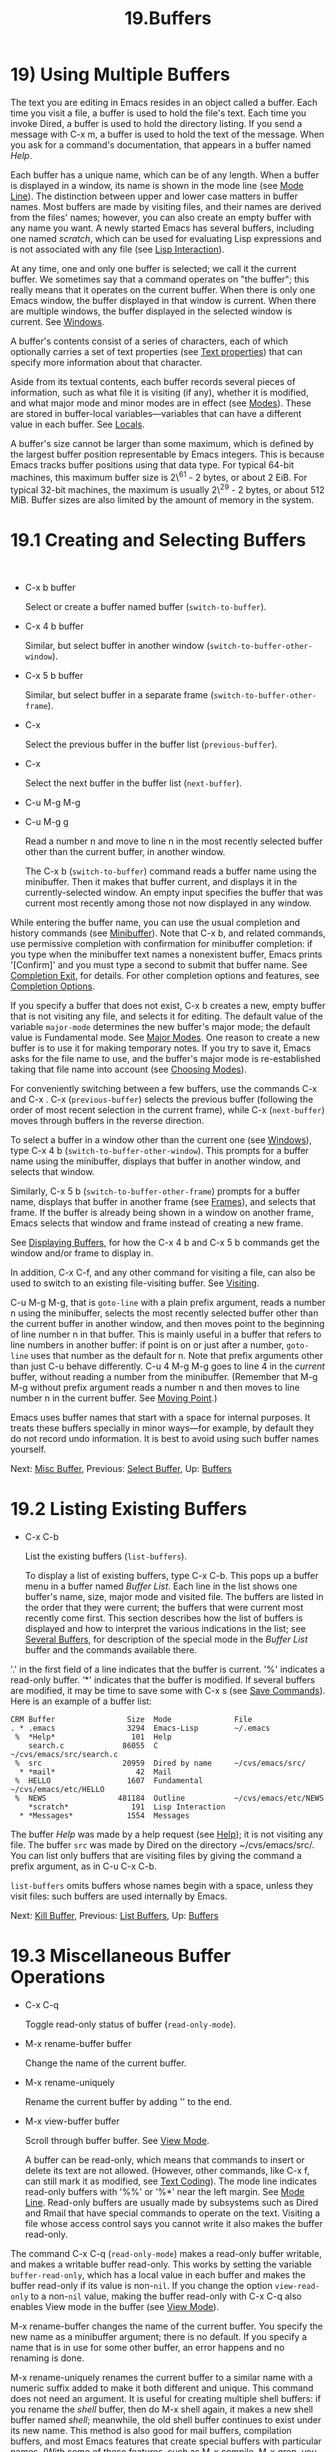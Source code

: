 #+TITLE: 19.Buffers
* 19) Using Multiple Buffers

The text you are editing in Emacs resides in an object called a buffer. Each time you visit a file, a buffer is used to hold the file's text. Each time you invoke Dired, a buffer is used to hold the directory listing. If you send a message with C-x m, a buffer is used to hold the text of the message. When you ask for a command's documentation, that appears in a buffer named /Help/.

Each buffer has a unique name, which can be of any length. When a buffer is displayed in a window, its name is shown in the mode line (see [[file:///home/me/Desktop/GNU%20Emacs%20Manual.html#Mode-Line][Mode Line]]). The distinction between upper and lower case matters in buffer names. Most buffers are made by visiting files, and their names are derived from the files' names; however, you can also create an empty buffer with any name you want. A newly started Emacs has several buffers, including one named /scratch/, which can be used for evaluating Lisp expressions and is not associated with any file (see [[file:///home/me/Desktop/GNU%20Emacs%20Manual.html#Lisp-Interaction][Lisp Interaction]]).

At any time, one and only one buffer is selected; we call it the current buffer. We sometimes say that a command operates on "the buffer"; this really means that it operates on the current buffer. When there is only one Emacs window, the buffer displayed in that window is current. When there are multiple windows, the buffer displayed in the selected window is current. See [[file:///home/me/Desktop/GNU%20Emacs%20Manual.html#Windows][Windows]].

A buffer's contents consist of a series of characters, each of which optionally carries a set of text properties (see [[file:///home/me/Desktop/GNU%20Emacs%20Manual.html#International-Chars][Text properties]]) that can specify more information about that character.

Aside from its textual contents, each buffer records several pieces of information, such as what file it is visiting (if any), whether it is modified, and what major mode and minor modes are in effect (see [[file:///home/me/Desktop/GNU%20Emacs%20Manual.html#Modes][Modes]]). These are stored in buffer-local variables---variables that can have a different value in each buffer. See [[file:///home/me/Desktop/GNU%20Emacs%20Manual.html#Locals][Locals]].

A buffer's size cannot be larger than some maximum, which is defined by the largest buffer position representable by Emacs integers. This is because Emacs tracks buffer positions using that data type. For typical 64-bit machines, this maximum buffer size is 2\^61 - 2 bytes, or about 2 EiB. For typical 32-bit machines, the maximum is usually 2\^29 - 2 bytes, or about 512 MiB. Buffer sizes are also limited by the amount of memory in the system.

* 19.1 Creating and Selecting Buffers
    :PROPERTIES:
    :CUSTOM_ID: creating-and-selecting-buffers
    :END:

​

- C-x b buffer

  Select or create a buffer named buffer (=switch-to-buffer=).

- C-x 4 b buffer

  Similar, but select buffer in another window (=switch-to-buffer-other-window=).

- C-x 5 b buffer

  Similar, but select buffer in a separate frame (=switch-to-buffer-other-frame=).

- C-x

  Select the previous buffer in the buffer list (=previous-buffer=).

- C-x

  Select the next buffer in the buffer list (=next-buffer=).

- C-u M-g M-g

- C-u M-g g

  Read a number n and move to line n in the most recently selected buffer other than the current buffer, in another window.

  The C-x b (=switch-to-buffer=) command reads a buffer name using the minibuffer. Then it makes that buffer current, and displays it in the currently-selected window. An empty input specifies the buffer that was current most recently among those not now displayed in any window.

While entering the buffer name, you can use the usual completion and history commands (see [[file:///home/me/Desktop/GNU%20Emacs%20Manual.html#Minibuffer][Minibuffer]]). Note that C-x b, and related commands, use permissive completion with confirmation for minibuffer completion: if you type when the minibuffer text names a nonexistent buffer, Emacs prints '[Confirm]' and you must type a second to submit that buffer name. See [[file:///home/me/Desktop/GNU%20Emacs%20Manual.html#Completion-Exit][Completion Exit]], for details. For other completion options and features, see [[file:///home/me/Desktop/GNU%20Emacs%20Manual.html#Completion-Options][Completion Options]].

If you specify a buffer that does not exist, C-x b creates a new, empty buffer that is not visiting any file, and selects it for editing. The default value of the variable =major-mode= determines the new buffer's major mode; the default value is Fundamental mode. See [[file:///home/me/Desktop/GNU%20Emacs%20Manual.html#Major-Modes][Major Modes]]. One reason to create a new buffer is to use it for making temporary notes. If you try to save it, Emacs asks for the file name to use, and the buffer's major mode is re-established taking that file name into account (see [[file:///home/me/Desktop/GNU%20Emacs%20Manual.html#Choosing-Modes][Choosing Modes]]).

For conveniently switching between a few buffers, use the commands C-x and C-x . C-x (=previous-buffer=) selects the previous buffer (following the order of most recent selection in the current frame), while C-x (=next-buffer=) moves through buffers in the reverse direction.

To select a buffer in a window other than the current one (see [[file:///home/me/Desktop/GNU%20Emacs%20Manual.html#Windows][Windows]]), type C-x 4 b (=switch-to-buffer-other-window=). This prompts for a buffer name using the minibuffer, displays that buffer in another window, and selects that window.

Similarly, C-x 5 b (=switch-to-buffer-other-frame=) prompts for a buffer name, displays that buffer in another frame (see [[file:///home/me/Desktop/GNU%20Emacs%20Manual.html#Frames][Frames]]), and selects that frame. If the buffer is already being shown in a window on another frame, Emacs selects that window and frame instead of creating a new frame.

See [[file:///home/me/Desktop/GNU%20Emacs%20Manual.html#Displaying-Buffers][Displaying Buffers]], for how the C-x 4 b and C-x 5 b commands get the window and/or frame to display in.

In addition, C-x C-f, and any other command for visiting a file, can also be used to switch to an existing file-visiting buffer. See [[file:///home/me/Desktop/GNU%20Emacs%20Manual.html#Visiting][Visiting]].

C-u M-g M-g, that is =goto-line= with a plain prefix argument, reads a number n using the minibuffer, selects the most recently selected buffer other than the current buffer in another window, and then moves point to the beginning of line number n in that buffer. This is mainly useful in a buffer that refers to line numbers in another buffer: if point is on or just after a number, =goto-line= uses that number as the default for n. Note that prefix arguments other than just C-u behave differently. C-u 4 M-g M-g goes to line 4 in the /current/ buffer, without reading a number from the minibuffer. (Remember that M-g M-g without prefix argument reads a number n and then moves to line number n in the current buffer. See [[file:///home/me/Desktop/GNU%20Emacs%20Manual.html#Moving-Point][Moving Point]].)

Emacs uses buffer names that start with a space for internal purposes. It treats these buffers specially in minor ways---for example, by default they do not record undo information. It is best to avoid using such buffer names yourself.

Next: [[file:///home/me/Desktop/GNU%20Emacs%20Manual.html#Misc-Buffer][Misc Buffer]], Previous: [[file:///home/me/Desktop/GNU%20Emacs%20Manual.html#Select-Buffer][Select Buffer]], Up: [[file:///home/me/Desktop/GNU%20Emacs%20Manual.html#Buffers][Buffers]]

* 19.2 Listing Existing Buffers
    :PROPERTIES:
    :CUSTOM_ID: listing-existing-buffers
    :END:

- C-x C-b

  List the existing buffers (=list-buffers=).

  To display a list of existing buffers, type C-x C-b. This pops up a buffer menu in a buffer named /Buffer List/. Each line in the list shows one buffer's name, size, major mode and visited file. The buffers are listed in the order that they were current; the buffers that were current most recently come first. This section describes how the list of buffers is displayed and how to interpret the various indications in the list; see [[file:///home/me/Desktop/GNU%20Emacs%20Manual.html#Several-Buffers][Several Buffers]], for description of the special mode in the /Buffer List/ buffer and the commands available there.

'.' in the first field of a line indicates that the buffer is current. '%' indicates a read-only buffer. ‘*' indicates that the buffer is modified. If several buffers are modified, it may be time to save some with C-x s (see [[file:///home/me/Desktop/GNU%20Emacs%20Manual.html#Save-Commands][Save Commands]]). Here is an example of a buffer list:

#+BEGIN_EXAMPLE
         CRM Buffer                Size  Mode              File
         . * .emacs                3294  Emacs-Lisp        ~/.emacs
          %  *Help*                 101  Help
             search.c             86055  C                 ~/cvs/emacs/src/search.c
          %  src                  20959  Dired by name     ~/cvs/emacs/src/
           * *mail*                  42  Mail
          %  HELLO                 1607  Fundamental       ~/cvs/emacs/etc/HELLO
          %  NEWS                481184  Outline           ~/cvs/emacs/etc/NEWS
             *scratch*              191  Lisp Interaction
           * *Messages*            1554  Messages
#+END_EXAMPLE

The buffer /Help/ was made by a help request (see [[file:///home/me/Desktop/GNU%20Emacs%20Manual.html#Help][Help]]); it is not visiting any file. The buffer =src= was made by Dired on the directory ~/cvs/emacs/src/. You can list only buffers that are visiting files by giving the command a prefix argument, as in C-u C-x C-b.

=list-buffers= omits buffers whose names begin with a space, unless they visit files: such buffers are used internally by Emacs.

Next: [[file:///home/me/Desktop/GNU%20Emacs%20Manual.html#Kill-Buffer][Kill Buffer]], Previous: [[file:///home/me/Desktop/GNU%20Emacs%20Manual.html#List-Buffers][List Buffers]], Up: [[file:///home/me/Desktop/GNU%20Emacs%20Manual.html#Buffers][Buffers]]

* 19.3 Miscellaneous Buffer Operations
    :PROPERTIES:
    :CUSTOM_ID: miscellaneous-buffer-operations
    :END:

- C-x C-q

  Toggle read-only status of buffer (=read-only-mode=).

- M-x rename-buffer buffer

  Change the name of the current buffer.

- M-x rename-uniquely

  Rename the current buffer by adding '' to the end.

- M-x view-buffer buffer

  Scroll through buffer buffer. See [[file:///home/me/Desktop/GNU%20Emacs%20Manual.html#View-Mode][View Mode]].

  A buffer can be read-only, which means that commands to insert or delete its text are not allowed. (However, other commands, like C-x f, can still mark it as modified, see [[file:///home/me/Desktop/GNU%20Emacs%20Manual.html#Text-Coding][Text Coding]]). The mode line indicates read-only buffers with '%%' or ‘%*' near the left margin. See [[file:///home/me/Desktop/GNU%20Emacs%20Manual.html#Mode-Line][Mode Line]]. Read-only buffers are usually made by subsystems such as Dired and Rmail that have special commands to operate on the text. Visiting a file whose access control says you cannot write it also makes the buffer read-only.

The command C-x C-q (=read-only-mode=) makes a read-only buffer writable, and makes a writable buffer read-only. This works by setting the variable =buffer-read-only=, which has a local value in each buffer and makes the buffer read-only if its value is non-=nil=. If you change the option =view-read-only= to a non-=nil= value, making the buffer read-only with C-x C-q also enables View mode in the buffer (see [[file:///home/me/Desktop/GNU%20Emacs%20Manual.html#View-Mode][View Mode]]).

M-x rename-buffer changes the name of the current buffer. You specify the new name as a minibuffer argument; there is no default. If you specify a name that is in use for some other buffer, an error happens and no renaming is done.

M-x rename-uniquely renames the current buffer to a similar name with a numeric suffix added to make it both different and unique. This command does not need an argument. It is useful for creating multiple shell buffers: if you rename the /shell/ buffer, then do M-x shell again, it makes a new shell buffer named /shell/; meanwhile, the old shell buffer continues to exist under its new name. This method is also good for mail buffers, compilation buffers, and most Emacs features that create special buffers with particular names. (With some of these features, such as M-x compile, M-x grep, you need to switch to some other buffer before using the command again, otherwise it will reuse the current buffer despite the name change.)

The commands M-x append-to-buffer and M-x insert-buffer can also be used to copy text from one buffer to another. See [[file:///home/me/Desktop/GNU%20Emacs%20Manual.html#Accumulating-Text][Accumulating Text]].

Next: [[file:///home/me/Desktop/GNU%20Emacs%20Manual.html#Several-Buffers][Several Buffers]], Previous: [[file:///home/me/Desktop/GNU%20Emacs%20Manual.html#Misc-Buffer][Misc Buffer]], Up: [[file:///home/me/Desktop/GNU%20Emacs%20Manual.html#Buffers][Buffers]]

* 19.4 Killing Buffers
    :PROPERTIES:
    :CUSTOM_ID: killing-buffers
    :END:

If you continue an Emacs session for a while, you may accumulate a large number of buffers. You may then find it convenient to kill the buffers you no longer need. (Some other editors call this operation close, and talk about "closing the buffer" or "closing the file" visited in the buffer.) On most operating systems, killing a buffer releases the memory Emacs used for the buffer back to the operating system so that other programs can use it. Here are some commands for killing buffers:

- C-x k buffer

  Kill buffer buffer (=kill-buffer=).

- M-x kill-some-buffers

  Offer to kill each buffer, one by one.

- M-x kill-matching-buffers

  Offer to kill all buffers matching a regular expression.

  C-x k (=kill-buffer=) kills one buffer, whose name you specify in the minibuffer. The default, used if you type just in the minibuffer, is to kill the current buffer. If you kill the current buffer, another buffer becomes current: one that was current in the recent past but is not displayed in any window now. If you ask to kill a file-visiting buffer that is modified, then you must confirm with yes before the buffer is killed.

  The command M-x kill-some-buffers asks about each buffer, one by one. An answer of yes means to kill the buffer, just like =kill-buffer=. This command ignores buffers whose names begin with a space, which are used internally by Emacs.

  The command M-x kill-matching-buffers prompts for a regular expression and kills all buffers whose names match that expression. See [[file:///home/me/Desktop/GNU%20Emacs%20Manual.html#Regexps][Regexps]]. Like =kill-some-buffers=, it asks for confirmation before each kill. This command normally ignores buffers whose names begin with a space, which are used internally by Emacs. To kill internal buffers as well, call =kill-matching-buffers= with a prefix argument.

The Buffer Menu feature is also convenient for killing various buffers. See [[file:///home/me/Desktop/GNU%20Emacs%20Manual.html#Several-Buffers][Several Buffers]].

If you want to do something special every time a buffer is killed, you can add hook functions to the hook =kill-buffer-hook= (see [[file:///home/me/Desktop/GNU%20Emacs%20Manual.html#Hooks][Hooks]]).

If you run one Emacs session for a period of days, as many people do, it can fill up with buffers that you used several days ago. The command M-x clean-buffer-list is a convenient way to purge them; it kills all the unmodified buffers that you have not used for a long time. An ordinary buffer is killed if it has not been displayed for three days; however, you can specify certain buffers that should never be killed automatically, and others that should be killed if they have been unused for a mere hour. These defaults, and other aspects of this command's behavior, can be controlled by customizing several options described in the doc string of =clean-buffer-list=.

You can also have this buffer purging done for you, once a day, by enabling Midnight mode. Midnight mode operates each day at midnight; at that time, it runs =clean-buffer-list=, or whichever functions you have placed in the normal hook =midnight-hook= (see [[file:///home/me/Desktop/GNU%20Emacs%20Manual.html#Hooks][Hooks]]). To enable Midnight mode, use the Customization buffer to set the variable =midnight-mode= to =t=. See [[file:///home/me/Desktop/GNU%20Emacs%20Manual.html#Easy-Customization][Easy Customization]].

Next: [[file:///home/me/Desktop/GNU%20Emacs%20Manual.html#Indirect-Buffers][Indirect Buffers]], Previous: [[file:///home/me/Desktop/GNU%20Emacs%20Manual.html#Kill-Buffer][Kill Buffer]], Up: [[file:///home/me/Desktop/GNU%20Emacs%20Manual.html#Buffers][Buffers]]

* 19.5 Operating on Several Buffers
    :PROPERTIES:
    :CUSTOM_ID: operating-on-several-buffers
    :END:

​

- M-x buffer-menu

  Begin editing a buffer listing all Emacs buffers.

- M-x buffer-menu-other-window

  Similar, but do it in another window.

The Buffer Menu opened by C-x C-b (see [[file:///home/me/Desktop/GNU%20Emacs%20Manual.html#List-Buffers][List Buffers]]) does not merely list buffers. It also allows you to perform various operations on buffers, through an interface similar to Dired (see [[file:///home/me/Desktop/GNU%20Emacs%20Manual.html#Dired][Dired]]). You can save buffers, kill them (here called deleting them, for consistency with Dired), or display them.

To use the Buffer Menu, type C-x C-b and switch to the window displaying the /Buffer List/ buffer. You can also type M-x buffer-menu to open the Buffer Menu in the selected window. Alternatively, the command M-x buffer-menu-other-window opens the Buffer Menu in another window, and selects that window.

The Buffer Menu is a read-only buffer, and can be changed only through the special commands described in this section. The usual cursor motion commands can be used in this buffer. The following commands apply to the buffer described on the current line:

- d

  Flag the buffer for deletion (killing), then move point to the next line (=Buffer-menu-delete=). The deletion flag is indicated by the character 'D' on the line, before the buffer name. The deletion occurs only when you type the x command (see below).

- C-d

  Like d, but move point up instead of down (=Buffer-menu-delete-backwards=).

- s

  Flag the buffer for saving (=Buffer-menu-save=). The save flag is indicated by the character 'S' on the line, before the buffer name. The saving occurs only when you type x. You may request both saving and deletion for the same buffer.

- x

  Perform all flagged deletions and saves (=Buffer-menu-execute=).

- u

  Remove all flags from the current line, and move down (=Buffer-menu-unmark=). With a prefix argument, moves up after removing the flags.

-

  #+BEGIN_HTML
    <DEL>
  #+END_HTML

  Move to the previous line and remove all flags on that line (=Buffer-menu-backup-unmark=).

- M-

  Remove a particular flag from all lines (=Buffer-menu-unmark-all-buffers=). This asks for a single character, and unmarks buffers marked with that character; typing removes all marks.

- U

  Remove all flags from all the lines (=Buffer-menu-unmark-all=).

The commands for removing flags, d and C-d, accept a numeric argument as a repeat count.

The following commands operate immediately on the buffer listed on the current line. They also accept a numeric argument as a repeat count.

- ~

  Mark the buffer as unmodified (=Buffer-menu-not-modified=). See [[file:///home/me/Desktop/GNU%20Emacs%20Manual.html#Save-Commands][Save Commands]].

- %

  Toggle the buffer's read-only status (=Buffer-menu-toggle-read-only=). See [[file:///home/me/Desktop/GNU%20Emacs%20Manual.html#Misc-Buffer][Misc Buffer]].

- t

  Visit the buffer as a tags table (=Buffer-menu-visit-tags-table=). See [[file:///home/me/Desktop/GNU%20Emacs%20Manual.html#Select-Tags-Table][Select Tags Table]].

The following commands are used to select another buffer or buffers:

- q

  Quit the Buffer Menu (=quit-window=). The most recent formerly visible buffer is displayed in its place.

-

- f

  Select this line's buffer, replacing the /Buffer List/ buffer in its window (=Buffer-menu-this-window=).

- o

  Select this line's buffer in another window, as if by C-x 4 b, leaving /Buffer List/ visible (=Buffer-menu-other-window=).

- C-o

  Display this line's buffer in another window, without selecting it (=Buffer-menu-switch-other-window=).

- 1

  Select this line's buffer in a full-frame window (=Buffer-menu-1-window=).

- 2

  Set up two windows on the current frame, with this line's buffer selected in one, and a previously current buffer (aside from /Buffer List/) in the other (=Buffer-menu-2-window=).

- b

  Bury this line's buffer (=Buffer-menu-bury=) (i.e., move it to the end of the buffer list).

- m

  Mark this line's buffer to be displayed in another window if you exit with the v command (=Buffer-menu-mark=). The display flag is indicated by the character '>' at the beginning of the line. (A single buffer may not have both deletion and display flags.)

- v

  Select this line's buffer, and also display in other windows any buffers flagged with the m command (=Buffer-menu-select=). If you have not flagged any buffers, this command is equivalent to 1.

The following commands affect the entire buffer list:

- S

  Sort the Buffer Menu entries according to their values in the column at point. With a numeric prefix argument n, sort according to the n-th column (=tabulated-list-sort=).

- T

  Delete, or reinsert, lines for non-file buffers (=Buffer-menu-toggle-files-only=). This command toggles the inclusion of such buffers in the buffer list.

Normally, the buffer /Buffer List/ is not updated automatically when buffers are created and killed; its contents are just text. If you have created, deleted or renamed buffers, the way to update /Buffer List/ to show what you have done is to type g (=revert-buffer=). You can make this happen regularly every =auto-revert-interval= seconds if you enable Auto Revert mode in this buffer, as long as it is not marked modified. Global Auto Revert mode applies to the /Buffer List/ buffer only if =global-auto-revert-non-file-buffers= is non-=nil=. See [[file:///home/me/Desktop/GNU%20Emacs%20Manual.html#Autorevert][global-auto-revert-non-file-buffers]], for details.

Next: [[file:///home/me/Desktop/GNU%20Emacs%20Manual.html#Buffer-Convenience][Buffer Convenience]], Previous: [[file:///home/me/Desktop/GNU%20Emacs%20Manual.html#Several-Buffers][Several Buffers]], Up: [[file:///home/me/Desktop/GNU%20Emacs%20Manual.html#Buffers][Buffers]]

* 19.6 Indirect Buffers
    :PROPERTIES:
    :CUSTOM_ID: indirect-buffers
    :END:

An indirect buffer shares the text of some other buffer, which is called the base buffer of the indirect buffer. In some ways it is a buffer analogue of a symbolic link between files.

- M-x make-indirect-buffer base-buffer indirect-name

  Create an indirect buffer named indirect-name with base buffer base-buffer.

- M-x clone-indirect-buffer

  Create an indirect buffer that is a twin copy of the current buffer.

- C-x 4 c

  Create an indirect buffer that is a twin copy of the current buffer, and select it in another window (=clone-indirect-buffer-other-window=).

The text of the indirect buffer is always identical to the text of its base buffer; changes made by editing either one are visible immediately in the other. But in all other respects, the indirect buffer and its base buffer are completely separate. They can have different names, different values of point, different narrowing, different markers, different major modes, and different local variables.

An indirect buffer cannot visit a file, but its base buffer can. If you try to save the indirect buffer, that actually works by saving the base buffer. Killing the base buffer effectively kills the indirect buffer, but killing an indirect buffer has no effect on its base buffer.

One way to use indirect buffers is to display multiple views of an outline. See [[file:///home/me/Desktop/GNU%20Emacs%20Manual.html#Outline-Views][Outline Views]].

A quick and handy way to make an indirect buffer is with the command M-x clone-indirect-buffer. It creates and selects an indirect buffer whose base buffer is the current buffer. With a numeric argument, it prompts for the name of the indirect buffer; otherwise it uses the name of the current buffer, with a '' suffix added. C-x 4 c (=clone-indirect-buffer-other-window=) works like M-x clone-indirect-buffer, but it selects the new buffer in another window. These functions run the hook =clone-indirect-buffer-hook= after creating the indirect buffer.

The more general way to make an indirect buffer is with the command M-x make-indirect-buffer. It creates an indirect buffer named indirect-name from a buffer base-buffer, prompting for both using the minibuffer.

Previous: [[file:///home/me/Desktop/GNU%20Emacs%20Manual.html#Indirect-Buffers][Indirect Buffers]], Up: [[file:///home/me/Desktop/GNU%20Emacs%20Manual.html#Buffers][Buffers]]

* 19.7 Convenience Features and Customization of Buffer Handling
    :PROPERTIES:
    :CUSTOM_ID: convenience-features-and-customization-of-buffer-handling
    :END:

This section describes several modes and features that make it more convenient to switch between buffers.

- [[file:///home/me/Desktop/GNU%20Emacs%20Manual.html#Uniquify][Uniquify]]: Making buffer names unique with directory parts.
- [[file:///home/me/Desktop/GNU%20Emacs%20Manual.html#Icomplete][Icomplete]]: Fast minibuffer selection.
- [[file:///home/me/Desktop/GNU%20Emacs%20Manual.html#Buffer-Menus][Buffer Menus]]: Configurable buffer menu.

Next: [[file:///home/me/Desktop/GNU%20Emacs%20Manual.html#Icomplete][Icomplete]], Up: [[file:///home/me/Desktop/GNU%20Emacs%20Manual.html#Buffer-Convenience][Buffer Convenience]]

** 19.7.1 Making Buffer Names Unique
     :PROPERTIES:
     :CUSTOM_ID: making-buffer-names-unique
     :END:

When several buffers visit identically-named files, Emacs must give the buffers distinct names. The default method adds a suffix based on the names of the directories that contain the files. For example, if you visit files /foo/bar/mumble/name and /baz/quux/mumble/name at the same time, their buffers will be named 'name' and 'name', respectively. Emacs adds as many directory parts as are needed to make a unique name.

You can choose from several different styles for constructing unique buffer names, by customizing the option =uniquify-buffer-name-style=.

The =forward= naming method includes part of the file's directory name at the beginning of the buffer name; using this method, buffers visiting the files /u/rms/tmp/Makefile and /usr/projects/zaphod/Makefile would be named 'tmp/Makefile' and 'zaphod/Makefile'.

In contrast, the =post-forward= naming method would call the buffers 'Makefile|tmp' and 'Makefile|zaphod'. The default method =post-forward-angle-brackets= is like =post-forward=, except that it encloses the unique path in angle brackets. The =reverse= naming method would call them 'Makefile\tmp' and 'Makefile\zaphod'. The nontrivial difference between =post-forward= and =reverse= occurs when just one directory name is not enough to distinguish two files; then =reverse= puts the directory names in reverse order, so that /top/middle/file becomes 'file\middle\top', while =post-forward= puts them in forward order after the file name, as in 'file|top/middle'. If =uniquify-buffer-name-style= is set to =nil=, the buffer names simply get '<2>', '<3>', etc. appended.

Which rule to follow for putting the directory names in the buffer name is not very important if you are going to /look/ at the buffer names before you type one. But as an experienced user, if you know the rule, you won't have to look. And then you may find that one rule or another is easier for you to remember and apply quickly.

Next: [[file:///home/me/Desktop/GNU%20Emacs%20Manual.html#Buffer-Menus][Buffer Menus]], Previous: [[file:///home/me/Desktop/GNU%20Emacs%20Manual.html#Uniquify][Uniquify]], Up: [[file:///home/me/Desktop/GNU%20Emacs%20Manual.html#Buffer-Convenience][Buffer Convenience]]

** 19.7.2 Fast minibuffer selection
     :PROPERTIES:
     :CUSTOM_ID: fast-minibuffer-selection
     :END:

Icomplete global minor mode provides a convenient way to quickly select an element among the possible completions in a minibuffer. When enabled, typing in the minibuffer continuously displays a list of possible completions that match the string you have typed.

At any time, you can type C-j to select the first completion in the list. So the way to select a particular completion is to make it the first in the list. There are two ways to do this. You can type more of the completion name and thus narrow down the list, excluding unwanted completions above the desired one. Alternatively, you can use C-. and C-, to rotate the list until the desired buffer is first.

M- will select the first completion in the list, like C-j but without exiting the minibuffer, so you can edit it further. This is typically used when entering a file name, where M- can be used a few times to descend in the hierarchy of directories.

To enable Icomplete mode, type M-x icomplete-mode, or customize the variable =icomplete-mode= to =t= (see [[file:///home/me/Desktop/GNU%20Emacs%20Manual.html#Easy-Customization][Easy Customization]]).

Previous: [[file:///home/me/Desktop/GNU%20Emacs%20Manual.html#Icomplete][Icomplete]], Up: [[file:///home/me/Desktop/GNU%20Emacs%20Manual.html#Buffer-Convenience][Buffer Convenience]]

** 19.7.3 Customizing Buffer Menus
     :PROPERTIES:
     :CUSTOM_ID: customizing-buffer-menus
     :END:

​

- M-x bs-show

  Make a list of buffers similarly to M-x list-buffers but customizable.

- M-x ibuffer

  Make a list of buffers and operate on them in Dired-like fashion.

  M-x bs-show pops up a buffer list similar to the one normally displayed by C-x C-b, but whose display you can customize in a more flexible fashion. For example, you can specify the list of buffer attributes to show, the minimum and maximum width of buffer name column, a regexp for names of buffers that will never be shown and those which will always be shown, etc. If you prefer this to the usual buffer list, you can bind this command to C-x C-b. To customize this buffer list, use the =bs= Custom group (see [[file:///home/me/Desktop/GNU%20Emacs%20Manual.html#Easy-Customization][Easy Customization]]), or invoke bs-customize.

  MSB global minor mode ("MSB" stands for "mouse select buffer") provides a different and customizable mouse buffer menu which you may prefer. It replaces the =mouse-buffer-menu= commands, normally bound to C-Down-mouse-1 and C-, with its own commands, and also modifies the menu-bar buffer menu. You can customize the menu in the =msb= Custom group.

  IBuffer is a major mode for viewing a list of buffers and operating on them in a way analogous to that of Dired (see [[file:///home/me/Desktop/GNU%20Emacs%20Manual.html#Dired][Dired]]), including filtering, marking, sorting in various ways, and acting on buffers.
